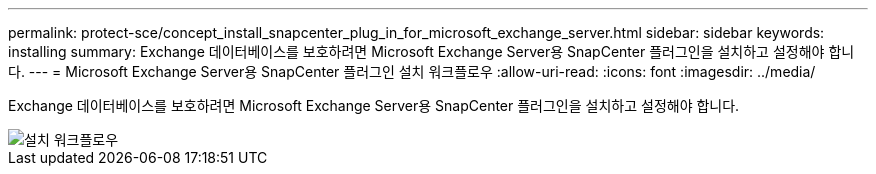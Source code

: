 ---
permalink: protect-sce/concept_install_snapcenter_plug_in_for_microsoft_exchange_server.html 
sidebar: sidebar 
keywords: installing 
summary: Exchange 데이터베이스를 보호하려면 Microsoft Exchange Server용 SnapCenter 플러그인을 설치하고 설정해야 합니다. 
---
= Microsoft Exchange Server용 SnapCenter 플러그인 설치 워크플로우
:allow-uri-read: 
:icons: font
:imagesdir: ../media/


[role="lead"]
Exchange 데이터베이스를 보호하려면 Microsoft Exchange Server용 SnapCenter 플러그인을 설치하고 설정해야 합니다.

image::../media/sce_install_configure_workflow.gif[설치 워크플로우]
